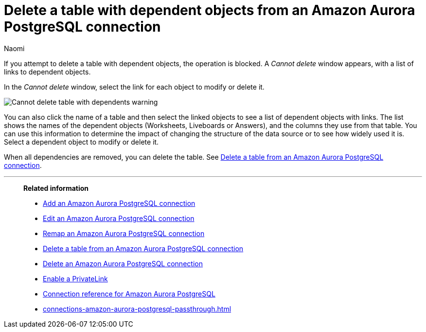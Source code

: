 = Delete a table with dependent objects from an {connection} connection
:last_updated: 4/19/2023
:author: Naomi
:linkattrs:
:page-layout: default-cloud
:page-aliases:
:experimental:
:connection: Amazon Aurora PostgreSQL
:description: To delete a table with dependencies from an Amazon Aurora PostgreSQL connection, first delete the dependent objects.



If you attempt to delete a table with dependent objects, the operation is blocked.
A _Cannot delete_ window appears, with a list of links to dependent objects.

In the _Cannot delete_ window, select the link for each object to modify or delete it.

image::embrace-delete-table-depend.png[Cannot delete table with dependents warning]

You can also click the name of a table and then select the linked objects to see a list of dependent objects with links.
The list shows the names of the dependent objects (Worksheets, Liveboards or Answers), and the columns they use from that table.
You can use this information to determine the impact of changing the structure of the data source or to see how widely used it is.
Select a dependent object to modify or delete it.

When all dependencies are removed, you can delete the table.
See xref:connections-amazon-aurora-postgresql-delete-table.adoc[Delete a table from an {connection} connection].

'''
> **Related information**
>
> * xref:connections-amazon-aurora-postgresql-add.adoc[Add an {connection} connection]
> * xref:connections-amazon-aurora-postgresql-edit.adoc[Edit an {connection} connection]
> * xref:connections-amazon-aurora-postgresql-remap.adoc[Remap an {connection} connection]
> * xref:connections-amazon-aurora-postgresql-delete-table.adoc[Delete a table from an {connection} connection]
> * xref:connections-amazon-aurora-postgresql-delete.adoc[Delete an {connection} connection]
> * xref:connections-amazon-aurora-postgresql-private-link.adoc[Enable a PrivateLink]
> * xref:connections-amazon-aurora-postgresql-reference.adoc[Connection reference for {connection}]
> * xref:connections-amazon-aurora-postgresql-passthrough.adoc[]